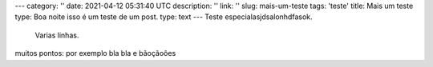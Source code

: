 ---
category: ''
date: 2021-04-12 05:31:40 UTC
description: ''
link: ''
slug: mais-um-teste
tags: 'teste'
title: Mais um teste
type: Boa noite isso é um teste de um post.
type: text 
---
Teste especialasjdsalonhdfasok.
             Varias linhas.

muitos pontos: por exemplo bla bla e bãoçãoôes
